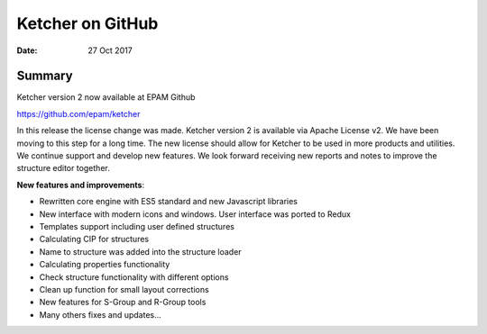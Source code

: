 
Ketcher on GitHub
#################


:Date: 27 Oct 2017


Summary
*******

Ketcher version 2 now available at EPAM Github

https://github.com/epam/ketcher

In this release the license change was made. Ketcher version 2 is available via Apache License v2. We have been moving to this step for a long time. The new license should allow for Ketcher to be used in more products and utilities. We continue support and develop new features. We look forward receiving new reports and notes to improve the structure editor together.

**New features and improvements**:

* Rewritten core engine with ES5 standard and new Javascript libraries
* New interface with modern icons and windows. User interface was ported to Redux
* Templates support including user defined structures
* Calculating CIP for structures
* Name to structure was added into the structure loader
* Calculating properties functionality
* Check structure functionality with different options
* Clean up function for small layout corrections
* New features for S-Group and R-Group tools
* Many others fixes and updates...